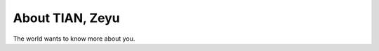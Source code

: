 
.. _about:

About TIAN, Zeyu
============================

The world wants to know more about you.

